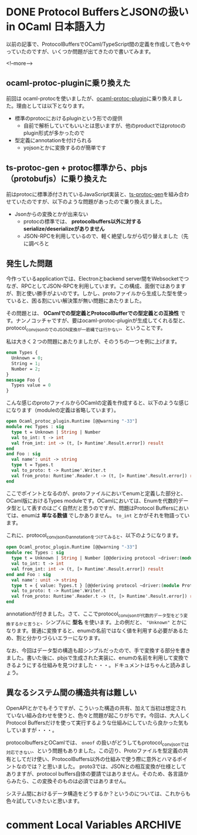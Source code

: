 #+STARTUP: content logdone inlneimages

#+HUGO_BASE_DIR: ../../../
#+HUGO_AUTO_SET_LASTMOD: t
#+HUGO_SECTION: post/2020/01
#+AUTHOR: derui

* DONE Protocol BuffersとJSONの扱い in OCaml                     :日本語入力:
CLOSED: [2020-01-13 月 12:27]
:PROPERTIES:
:EXPORT_FILE_NAME: protocolbuffers_and_json_in_ocaml
:END:

以前の記事で、ProtocolBuffersでOCaml/TypeScript間の定義を作成して色々やっていたのですが、いくつか問題が出てきたので書いてみます。

<!--more-->

** ocaml-protoc-pluginに乗り換えた
前回は ocaml-protocを使いましたが、[[https://github.com/issuu/ocaml-protoc-plugin][ocaml-protoc-plugin]]に乗り換えました。理由としては以下となります。

- 標準のprotocにおけるpluginという形での提供
  - 自前で解析していてもいいとは思いますが、他のproductではprotocのplugin形式が多かったので
- 型定義にannotationを付けられる
  - yojsonとかに変換するのが簡単です

** ts-protoc-gen + protoc標準から、pbjs（protobufjs）に乗り換えた
前はprotocに標準添付されているJavaScript実装と、[[https://github.com/improbable-eng/ts-protoc-gen][ts-protoc-gen]]を組み合わせていたのですが、以下のような問題があったので乗り換えました。

- Jsonからの変換とかが出来ない
  - protocの標準では、 *protocolbuffers以外に対するserialize/deserializeがありません*
  - JSON-RPCを利用しているので、軽く絶望しながら切り替えました（先に調べろと

** 発生した問題
今作っているapplicationでは、Electronとbackend server間をWebsocketでつなぎ、RPCとしてJSON-RPCを利用しています。この構成、面倒ではありますが、割と使い勝手がよいのです。しかし、protoファイルから生成した型を使っていると、困る割にいい解決策が無い問題にあたりました。

その問題とは、 *OCamlでの型定義とProtocolBufferでの型定義との互換性* です。ナンノコッチャですが、要はocaml-protoc-pluginが生成してくれる型と、protocol_conv_jsonのでのJSON変換が一筋縄では行かない、ということです。

私は大きく２つの問題にあたりましたが、そのうちの一つを例に上げます。

#+begin_src protobuf
  enum Types {
    Unknown = 0;
    String = 1;
    Number = 2;
  }
  message Foo {
    Types value = 0
  }
#+end_src

こんな感じのprotoファイルからOCamlの定義を作成すると、以下のような感じになります（moduleの定義は省略しています）。

#+begin_src ocaml
  open Ocaml_protoc_plugin.Runtime [@@warning "-33"]
  module rec Types : sig
    type t = Unknown | String | Number
    val to_int: t -> int
    val from_int: int -> (t, [> Runtime'.Result.error]) result
  end
  and Foo : sig
    val name': unit -> string
    type t = Types.t
    val to_proto: t -> Runtime'.Writer.t
    val from_proto: Runtime'.Reader.t -> (t, [> Runtime'.Result.error]) result
  end
#+end_src

ここでポイントとなるのが、protoファイルにおいてenumと定義した部分と、OCaml版におけるTypes moduleです。OCamlにおいては、Enumを代数的データ型として表すのはごく自然だと思うのですが、問題はProtocol Buffersにおいては、enumは *単なる数値* でしかありません。 =to_int= とかがそれを物語っています。

これに、protocol_conv_jsonのannotationをつけてみると、以下のようになります。

#+begin_src ocaml
  open Ocaml_protoc_plugin.Runtime [@@warning "-33"]
  module rec Types : sig
    type t = Unknown | String | Number [@@deriving protocol ~driver:(module Protocol_conv_json.Json)]
    val to_int: t -> int
    val from_int: int -> (t, [> Runtime'.Result.error]) result
  end and Foo : sig
    val name': unit -> string
    type t = { value: Types.t } [@@deriving protocol ~driver:(module Protocol_conv_json.Json)]
    val to_proto: t -> Runtime'.Writer.t
    val from_proto: Runtime'.Reader.t -> (t, [> Runtime'.Result.error]) result
  end
#+end_src

annotationが付きました。さて、ここでprotocol_conv_jsonが代数的データ型をどう変換するかと言うと、シンプルに *型名* を使います。上の例だと、 ="Unknown"= とかになります。普通に変換すると、enumの名前ではなく値を利用する必要があるため、割と分かりづらいエラーになります。

なお、今回はデータ型の構造も超シンプルだったので、手で変換する部分を書きました。書いた後に、pbjsで生成された実装に、enumの名前を利用して変換できるようにする仕組みを見つけました・・・。ドキュメントはちゃんと読みましょう。

** 異なるシステム間の構造共有は難しい
OpenAPIとかでもそうですが、こういった構造の共有、加えて当初は想定されていない組み合わせを使うと、色々と問題が起こりがちです。今回は、大人しくProtocol Buffersだけを使って実行するような仕組みにしていたら良かった気もしていますが・・・。

protocolbuffersとOCamlでは、 =oneof= の扱いがどうしてもprotocol_conv_jsonでは対応できない、という問題もありました。この辺り、Protoファイルを型定義の共有としてだけ使い、ProtocolBuffers以外の仕組みで使う際に意外とハマるポイントなのでは？と思いました。
proto3では、JSONとの相互変換が仕様としてありますが、protocol buffers自体の要請ではありません。そのため、各言語からみたら、この変換そのものは必須ではありません。

システム間におけるデータ構造をどうするか？というのについては、これからも色々試していきたいと思います。


* comment Local Variables                                           :ARCHIVE:
# Local Variables:
# eval: (org-hugo-auto-export-mode)
# End:
